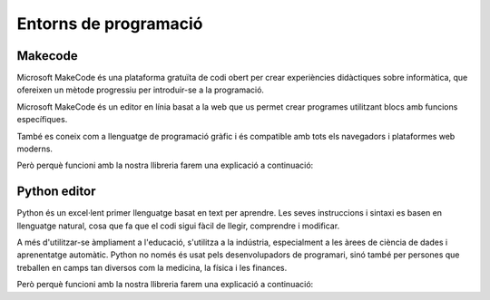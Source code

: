 Entorns de programació
=====

Makecode
------------
.. image:: INICIO_3.png
  :width: 400
  :alt: IO DIGITAL
  :align: center

Microsoft MakeCode és una plataforma gratuïta de codi obert per crear experiències didàctiques sobre informàtica, que ofereixen un mètode progressiu per introduir-se a la programació.

Microsoft MakeCode és un editor en línia basat a la web que us permet crear programes utilitzant blocs amb funcions específiques. 

També es coneix com a llenguatge de programació gràfic i és compatible amb tots els navegadors i plataformes web moderns.

Però perquè funcioni amb la nostra llibreria farem una explicació a continuació:

.. image:: LIBRERIAS_0.png
  :width: 400
  :alt: IO DIGITAL
  :align: center

.. image:: LIBRERIAS_1.png
  :width: 400
  :alt: IO DIGITAL
  :align: center

.. image:: LIBRERIAS_2.png
  :width: 400
  :alt: IO DIGITAL
  :align: center

.. image:: LIBRERIAS_3.png
  :width: 400
  :alt: IO DIGITAL
  :align: center

.. image:: LIBRERIAS_4.png
  :width: 400
  :alt: IO DIGITAL
  :align: center

.. image:: LIBRERIAS_5.png
  :width: 400
  :alt: IO DIGITAL
  :align: center

Python editor
------------
.. image:: INICIO_5.png
  :width: 400
  :alt: IO DIGITAL

Python és un excel·lent primer llenguatge basat en text per aprendre. Les seves instruccions i sintaxi es basen en llenguatge natural, cosa que fa que el codi sigui fàcil de llegir, comprendre i modificar.

A més d'utilitzar-se àmpliament a l'educació, s'utilitza a la indústria, especialment a les àrees de ciència de dades i aprenentatge automàtic. Python no només és usat pels desenvolupadors de programari, sinó també per persones que treballen en camps tan diversos com la medicina, la física i les finances.

Però perquè funcioni amb la nostra llibreria farem una explicació a continuació:


